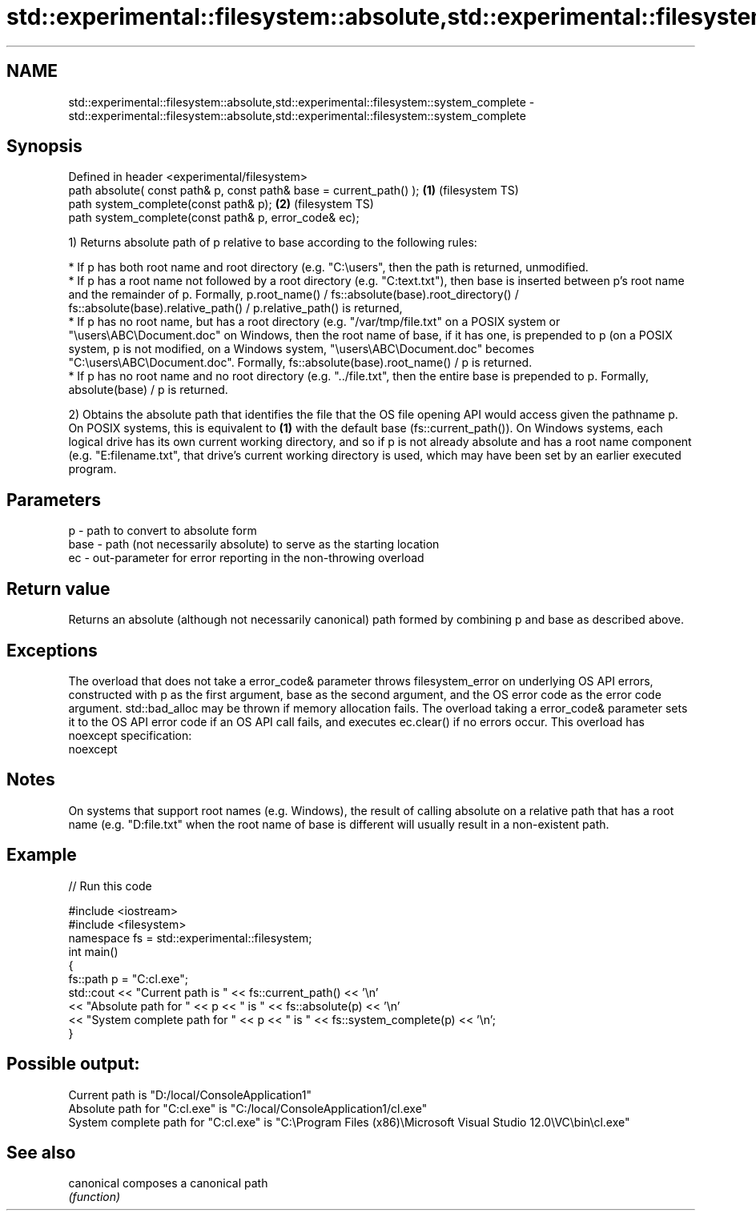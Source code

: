 .TH std::experimental::filesystem::absolute,std::experimental::filesystem::system_complete 3 "2020.03.24" "http://cppreference.com" "C++ Standard Libary"
.SH NAME
std::experimental::filesystem::absolute,std::experimental::filesystem::system_complete \- std::experimental::filesystem::absolute,std::experimental::filesystem::system_complete

.SH Synopsis
   Defined in header <experimental/filesystem>
   path absolute( const path& p, const path& base = current_path() ); \fB(1)\fP (filesystem TS)
   path system_complete(const path& p);                               \fB(2)\fP (filesystem TS)
   path system_complete(const path& p, error_code& ec);

   1) Returns absolute path of p relative to base according to the following rules:

              * If p has both root name and root directory (e.g. "C:\\users", then the path is returned, unmodified.
              * If p has a root name not followed by a root directory (e.g. "C:text.txt"), then base is inserted between p's root name and the remainder of p. Formally, p.root_name() / fs::absolute(base).root_directory() / fs::absolute(base).relative_path() / p.relative_path() is returned,
              * If p has no root name, but has a root directory (e.g. "/var/tmp/file.txt" on a POSIX system or "\\users\\ABC\\Document.doc" on Windows, then the root name of base, if it has one, is prepended to p (on a POSIX system, p is not modified, on a Windows system, "\\users\\ABC\\Document.doc" becomes "C:\\users\\ABC\\Document.doc". Formally, fs::absolute(base).root_name() / p is returned.
              * If p has no root name and no root directory (e.g. "../file.txt", then the entire base is prepended to p. Formally, absolute(base) / p is returned.

   2) Obtains the absolute path that identifies the file that the OS file opening API would access given the pathname p. On POSIX systems, this is equivalent to \fB(1)\fP with the default base (fs::current_path()). On Windows systems, each logical drive has its own current working directory, and so if p is not already absolute and has a root name component (e.g. "E:filename.txt", that drive's current working directory is used, which may have been set by an earlier executed program.

.SH Parameters

   p    - path to convert to absolute form
   base - path (not necessarily absolute) to serve as the starting location
   ec   - out-parameter for error reporting in the non-throwing overload

.SH Return value

   Returns an absolute (although not necessarily canonical) path formed by combining p and base as described above.

.SH Exceptions

   The overload that does not take a error_code& parameter throws filesystem_error on underlying OS API errors, constructed with p as the first argument, base as the second argument, and the OS error code as the error code argument. std::bad_alloc may be thrown if memory allocation fails. The overload taking a error_code& parameter sets it to the OS API error code if an OS API call fails, and executes ec.clear() if no errors occur. This overload has
   noexcept specification:
   noexcept

.SH Notes

   On systems that support root names (e.g. Windows), the result of calling absolute on a relative path that has a root name (e.g. "D:file.txt" when the root name of base is different will usually result in a non-existent path.

.SH Example

   
// Run this code

 #include <iostream>
 #include <filesystem>
 namespace fs = std::experimental::filesystem;
 int main()
 {
     fs::path p = "C:cl.exe";
     std::cout << "Current path is " << fs::current_path() << '\\n'
               << "Absolute path for " << p << " is " << fs::absolute(p) << '\\n'
               << "System complete path for " << p << " is " << fs::system_complete(p) << '\\n';
 }

.SH Possible output:

 Current path is "D:/local/ConsoleApplication1"
 Absolute path for "C:cl.exe" is "C:/local/ConsoleApplication1/cl.exe"
 System complete path for "C:cl.exe" is "C:\\Program Files (x86)\\Microsoft Visual Studio 12.0\\VC\\bin\\cl.exe"

.SH See also

   canonical composes a canonical path
             \fI(function)\fP
